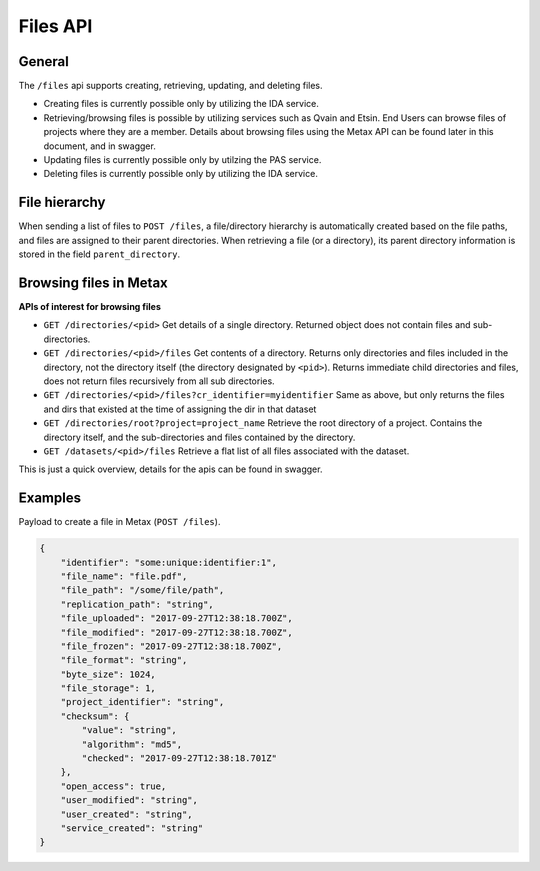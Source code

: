 
Files API
==========


General
--------


The ``/files`` api supports creating, retrieving, updating, and deleting files.

* Creating files is currently possible only by utilizing the IDA service.
* Retrieving/browsing files is possible by utilizing services such as Qvain and Etsin. End Users can browse files of projects where they are a member. Details about browsing files using the Metax API can be found later in this document, and in swagger.
* Updating files is currently possible only by utilzing the PAS service.
* Deleting files is currently possible only by utilizing the IDA service.


File hierarchy
---------------

When sending a list of files to ``POST /files``, a file/directory hierarchy is automatically created based on the file paths, and files are assigned to their parent directories. When retrieving a file (or a directory), its parent directory information is stored in the field ``parent_directory``.



Browsing files in Metax
------------------------


**APIs of interest for browsing files**

* ``GET /directories/<pid>`` Get details of a single directory. Returned object does not contain files and sub-directories.
* ``GET /directories/<pid>/files`` Get contents of a directory. Returns only directories and files included in the directory, not the directory itself (the directory designated by ``<pid>``). Returns immediate child directories and files, does not return files recursively from all sub directories.
* ``GET /directories/<pid>/files?cr_identifier=myidentifier`` Same as above, but only returns the files and dirs that existed at the time of assigning the dir in that dataset
* ``GET /directories/root?project=project_name`` Retrieve the root directory of a project. Contains the directory itself, and the sub-directories and files contained by the directory.
* ``GET /datasets/<pid>/files`` Retrieve a flat list of all files associated with the dataset.

This is just a quick overview, details for the apis can be found in swagger.


Examples
---------


Payload to create a file in Metax (``POST /files``).

.. code-block:: python

    {
        "identifier": "some:unique:identifier:1",
        "file_name": "file.pdf",
        "file_path": "/some/file/path",
        "replication_path": "string",
        "file_uploaded": "2017-09-27T12:38:18.700Z",
        "file_modified": "2017-09-27T12:38:18.700Z",
        "file_frozen": "2017-09-27T12:38:18.700Z",
        "file_format": "string",
        "byte_size": 1024,
        "file_storage": 1,
        "project_identifier": "string",
        "checksum": {
            "value": "string",
            "algorithm": "md5",
            "checked": "2017-09-27T12:38:18.701Z"
        },
        "open_access": true,
        "user_modified": "string",
        "user_created": "string",
        "service_created": "string"
    }